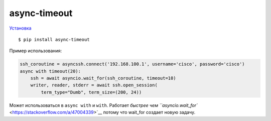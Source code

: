 async-timeout
=============

`Установка <https://github.com/aio-libs/async-timeout>`__ 

::

    $ pip install async-timeout


Пример использования:

.. code:: python

    ssh_coroutine = asyncssh.connect('192.168.100.1', username='cisco', password='cisco')
    async with timeout(20):
        ssh = await asyncio.wait_for(ssh_coroutine, timeout=10)
        writer, reader, stderr = await ssh.open_session(
            term_type="Dumb", term_size=(200, 24))

Может использоваться в ``async with`` и ``with``.
Работает `быстрее чем ``asyncio.wait_for`` <https://stackoverflow.com/a/47004339>`__ потому что wait_for создает новую задачу.
